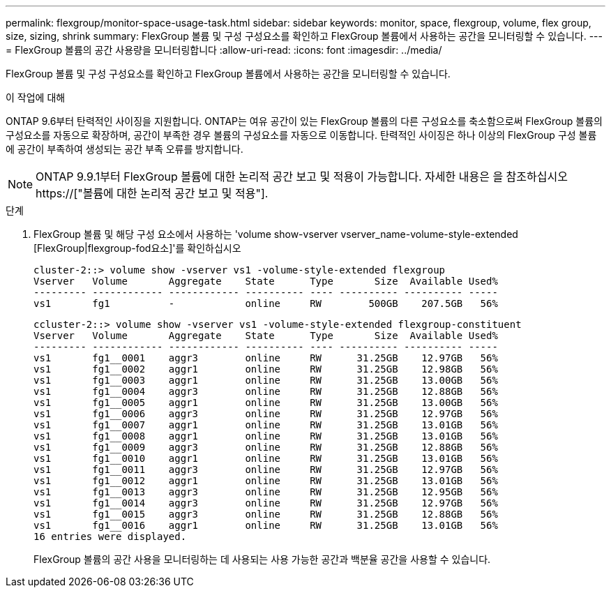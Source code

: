 ---
permalink: flexgroup/monitor-space-usage-task.html 
sidebar: sidebar 
keywords: monitor, space, flexgroup, volume, flex group, size, sizing, shrink 
summary: FlexGroup 볼륨 및 구성 구성요소를 확인하고 FlexGroup 볼륨에서 사용하는 공간을 모니터링할 수 있습니다. 
---
= FlexGroup 볼륨의 공간 사용량을 모니터링합니다
:allow-uri-read: 
:icons: font
:imagesdir: ../media/


[role="lead"]
FlexGroup 볼륨 및 구성 구성요소를 확인하고 FlexGroup 볼륨에서 사용하는 공간을 모니터링할 수 있습니다.

.이 작업에 대해
ONTAP 9.6부터 탄력적인 사이징을 지원합니다. ONTAP는 여유 공간이 있는 FlexGroup 볼륨의 다른 구성요소를 축소함으로써 FlexGroup 볼륨의 구성요소를 자동으로 확장하며, 공간이 부족한 경우 볼륨의 구성요소를 자동으로 이동합니다. 탄력적인 사이징은 하나 이상의 FlexGroup 구성 볼륨에 공간이 부족하여 생성되는 공간 부족 오류를 방지합니다.

[NOTE]
====
ONTAP 9.9.1부터 FlexGroup 볼륨에 대한 논리적 공간 보고 및 적용이 가능합니다. 자세한 내용은 을 참조하십시오 https://["볼륨에 대한 논리적 공간 보고 및 적용"].

====
.단계
. FlexGroup 볼륨 및 해당 구성 요소에서 사용하는 'volume show-vserver vserver_name-volume-style-extended [FlexGroup|flexgroup-fod요소]'를 확인하십시오
+
[listing]
----
cluster-2::> volume show -vserver vs1 -volume-style-extended flexgroup
Vserver   Volume       Aggregate    State      Type       Size  Available Used%
--------- ------------ ------------ ---------- ---- ---------- ---------- -----
vs1       fg1          -            online     RW        500GB    207.5GB   56%
----
+
[listing]
----
ccluster-2::> volume show -vserver vs1 -volume-style-extended flexgroup-constituent
Vserver   Volume       Aggregate    State      Type       Size  Available Used%
--------- ------------ ------------ ---------- ---- ---------- ---------- -----
vs1       fg1__0001    aggr3        online     RW      31.25GB    12.97GB   56%
vs1       fg1__0002    aggr1        online     RW      31.25GB    12.98GB   56%
vs1       fg1__0003    aggr1        online     RW      31.25GB    13.00GB   56%
vs1       fg1__0004    aggr3        online     RW      31.25GB    12.88GB   56%
vs1       fg1__0005    aggr1        online     RW      31.25GB    13.00GB   56%
vs1       fg1__0006    aggr3        online     RW      31.25GB    12.97GB   56%
vs1       fg1__0007    aggr1        online     RW      31.25GB    13.01GB   56%
vs1       fg1__0008    aggr1        online     RW      31.25GB    13.01GB   56%
vs1       fg1__0009    aggr3        online     RW      31.25GB    12.88GB   56%
vs1       fg1__0010    aggr1        online     RW      31.25GB    13.01GB   56%
vs1       fg1__0011    aggr3        online     RW      31.25GB    12.97GB   56%
vs1       fg1__0012    aggr1        online     RW      31.25GB    13.01GB   56%
vs1       fg1__0013    aggr3        online     RW      31.25GB    12.95GB   56%
vs1       fg1__0014    aggr3        online     RW      31.25GB    12.97GB   56%
vs1       fg1__0015    aggr3        online     RW      31.25GB    12.88GB   56%
vs1       fg1__0016    aggr1        online     RW      31.25GB    13.01GB   56%
16 entries were displayed.
----
+
FlexGroup 볼륨의 공간 사용을 모니터링하는 데 사용되는 사용 가능한 공간과 백분율 공간을 사용할 수 있습니다.



